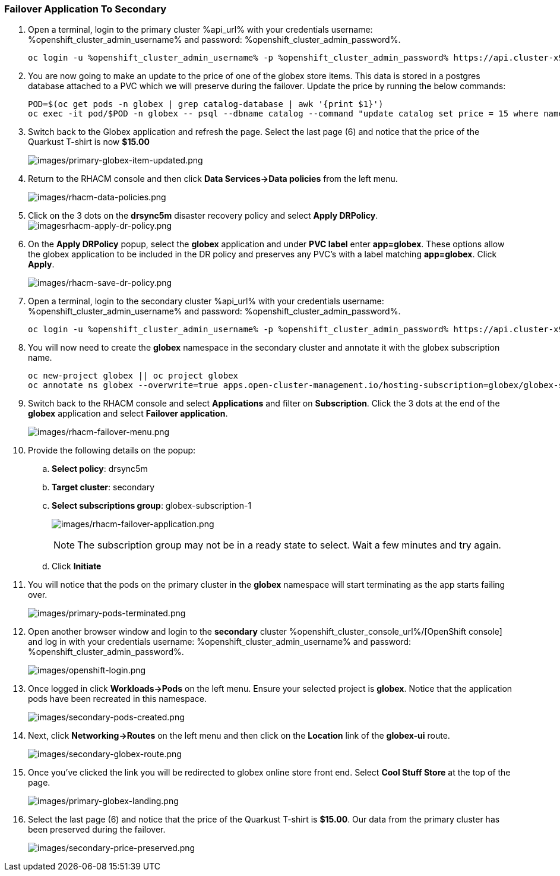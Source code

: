 :guid: %guid%,
:openshift_cluster_console_url: %openshift_cluster_console_url%,
:openshift_cluster_admin_username: %openshift_cluster_admin_username%,
:openshift_cluster_admin_password: %openshift_cluster_admin_password%,

=== Failover Application To Secondary

[arabic]
. Open a terminal, login to the primary cluster %api_url% with your credentials username: %openshift_cluster_admin_username% and password: %openshift_cluster_admin_password%.
+
[source, bash]
----
oc login -u %openshift_cluster_admin_username% -p %openshift_cluster_admin_password% https://api.cluster-x9sc5-2.sandbox2623.opentlc.com:6443
----
+
. You are now going to make an update to the price of one of the globex store items.  This data is stored in a postgres database attached to a PVC which we will preserve during the failover.  Update the price by running the below commands:
+
[source, bash]
----
POD=$(oc get pods -n globex | grep catalog-database | awk '{print $1}')
oc exec -it pod/$POD -n globex -- psql --dbname catalog --command "update catalog set price = 15 where name = 'Quarkus T-shirt';"
----
+
. Switch back to the Globex application and refresh the page.  Select the last page (6) and notice that the price of the Quarkust T-shirt is now *$15.00*
+
image:images/primary-globex-item-updated.png[images/primary-globex-item-updated.png]
+
. Return to the RHACM console and then click *Data Services->Data policies* from the left menu.
+
image:images/rhacm-data-policies.png[images/rhacm-data-policies.png]
+
. Click on the 3 dots on the *drsync5m* disaster recovery policy and select *Apply DRPolicy*.
image:images/rhacm-apply-dr-policy.png[imagesrhacm-apply-dr-policy.png]
+
. On the *Apply DRPolicy* popup, select the *globex* application and under *PVC label* enter *app=globex*.  These options allow the globex application to be included in the DR policy and preserves any PVC's with a label matching *app=globex*.  Click *Apply*.
+
image:images/rhacm-save-dr-policy.png[images/rhacm-save-dr-policy.png]
+
. Open a terminal, login to the secondary cluster %api_url% with your credentials username: %openshift_cluster_admin_username% and password: %openshift_cluster_admin_password%.
+
[source, bash]
----
oc login -u %openshift_cluster_admin_username% -p %openshift_cluster_admin_password% https://api.cluster-x9sc5-2.sandbox2623.opentlc.com:6443
----
+
. You will now need to create the *globex* namespace in the secondary cluster and annotate it with the globex subscription name.
+
[source, bash]
----
oc new-project globex || oc project globex
oc annotate ns globex --overwrite=true apps.open-cluster-management.io/hosting-subscription=globex/globex-subscription-1
----
+
. Switch back to the RHACM console and select *Applications* and filter on *Subscription*.  Click the 3 dots at the end of the *globex* application and select *Failover application*.
+
image:images/rhacm-failover-menu.png[images/rhacm-failover-menu.png]
+
. Provide the following details on the popup:
.. *Select policy*: drsync5m
.. *Target cluster*: secondary
.. *Select subscriptions group*: globex-subscription-1
+
image:images/rhacm-failover-application.png[images/rhacm-failover-application.png]
+
NOTE: The subscription group may not be in a ready state to select.  Wait a few minutes and try again.
.. Click *Initiate*
. You will notice that the pods on the primary cluster in the *globex* namespace will start terminating as the app starts failing over.
+
image:images/primary-pods-terminated.png[images/primary-pods-terminated.png]
+
. Open another browser window and login to the *secondary* cluster %openshift_cluster_console_url%/[OpenShift
console] and log in with your credentials username: %openshift_cluster_admin_username% and password: %openshift_cluster_admin_password%.
+
image:images/openshift-login.png[images/openshift-login.png]
+
. Once logged in click *Workloads->Pods* on the left menu.  Ensure your selected project is *globex*.  Notice that the application pods have been recreated in this namespace.
+
image:images/secondary-pods-created.png[images/secondary-pods-created.png]
+
. Next, click *Networking->Routes* on the left menu and then click on the *Location* link of the *globex-ui* route.
+
image:images/secondary-globex-route.png[images/secondary-globex-route.png]
+
. Once you've clicked the link you will be redirected to globex online store front end.  Select *Cool Stuff Store* at the top of the page.
+
image:images/primary-globex-landing.png[images/primary-globex-landing.png]
+
. Select the last page (6) and notice that the price of the Quarkust T-shirt is *$15.00*.  Our data from the primary cluster has been preserved during the failover.
+
image:images/secondary-price-preserved.png[images/secondary-price-preserved.png]
